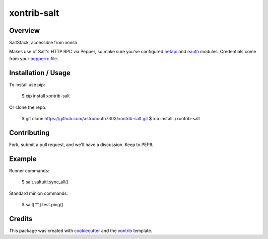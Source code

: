 xontrib-salt
===============================

Overview
--------

SaltStack, accessible from xonsh

Makes use of Salt's HTTP RPC via Pepper, so make sure you've configured netapi_
and eauth_ modules. Credentials come from your pepperrc_ file.

Installation / Usage
--------------------

To install use pip:

    $ xip install xontrib-salt


Or clone the repo:

    $ git clone https://github.com/astronouth7303/xontrib-salt.git
    $ xip install ./xontrib-salt

Contributing
------------

Fork, submit a pull request, and we'll have a discussion. Keep to PEP8.

Example
-------

Runner commands:

   $ salt.saltuitl.sync_all()


Standard minion commands:

   $ salt['*'].test.ping()

Credits
---------

This package was created with cookiecutter_ and the xontrib_ template.


.. _netapi: https://docs.saltstack.com/en/develop/ref/netapi/all/index.html
.. _eauth: https://docs.saltstack.com/en/latest/topics/eauth/index.html
.. _pepperrc: https://github.com/saltstack/pepper/blob/develop/README.rst#configuration
.. _cookiecutter: https://github.com/audreyr/cookiecutter
.. _xontrib: https://github.com/laerus/cookiecutter-xontrib
